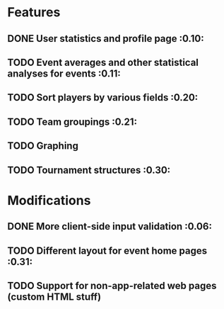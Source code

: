 * Features
** DONE User statistics and profile page :0.10:
   CLOSED: [2011-06-08 Wed 21:39]
** TODO Event averages and other statistical analyses for events :0.11:
** TODO Sort players by various fields :0.20:
** TODO Team groupings :0.21:
** TODO Graphing
** TODO Tournament structures :0.30:
* Modifications
** DONE More client-side input validation :0.06:
   CLOSED: [2011-06-05 Sun 02:32]
** TODO Different layout for event home pages :0.31:
** TODO Support for non-app-related web pages (custom HTML stuff)

